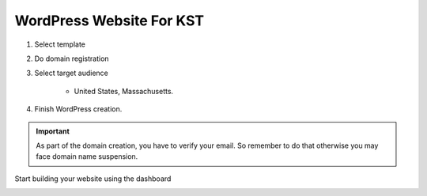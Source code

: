 WordPress Website For KST
#############################



#. Select template 
#. Do domain registration 
#. Select target audience 

    * United States, Massachusetts.

#. Finish WordPress creation.

.. important:: As part of the domain creation, you have to verify your email. So 
    remember to do that otherwise you may face domain name suspension.

Start building your website using the dashboard

.. image:: ./_images/JNL-003.0_KSTWebsite_2.0_HostingerKSTDashboard.png
    :width: 850px 